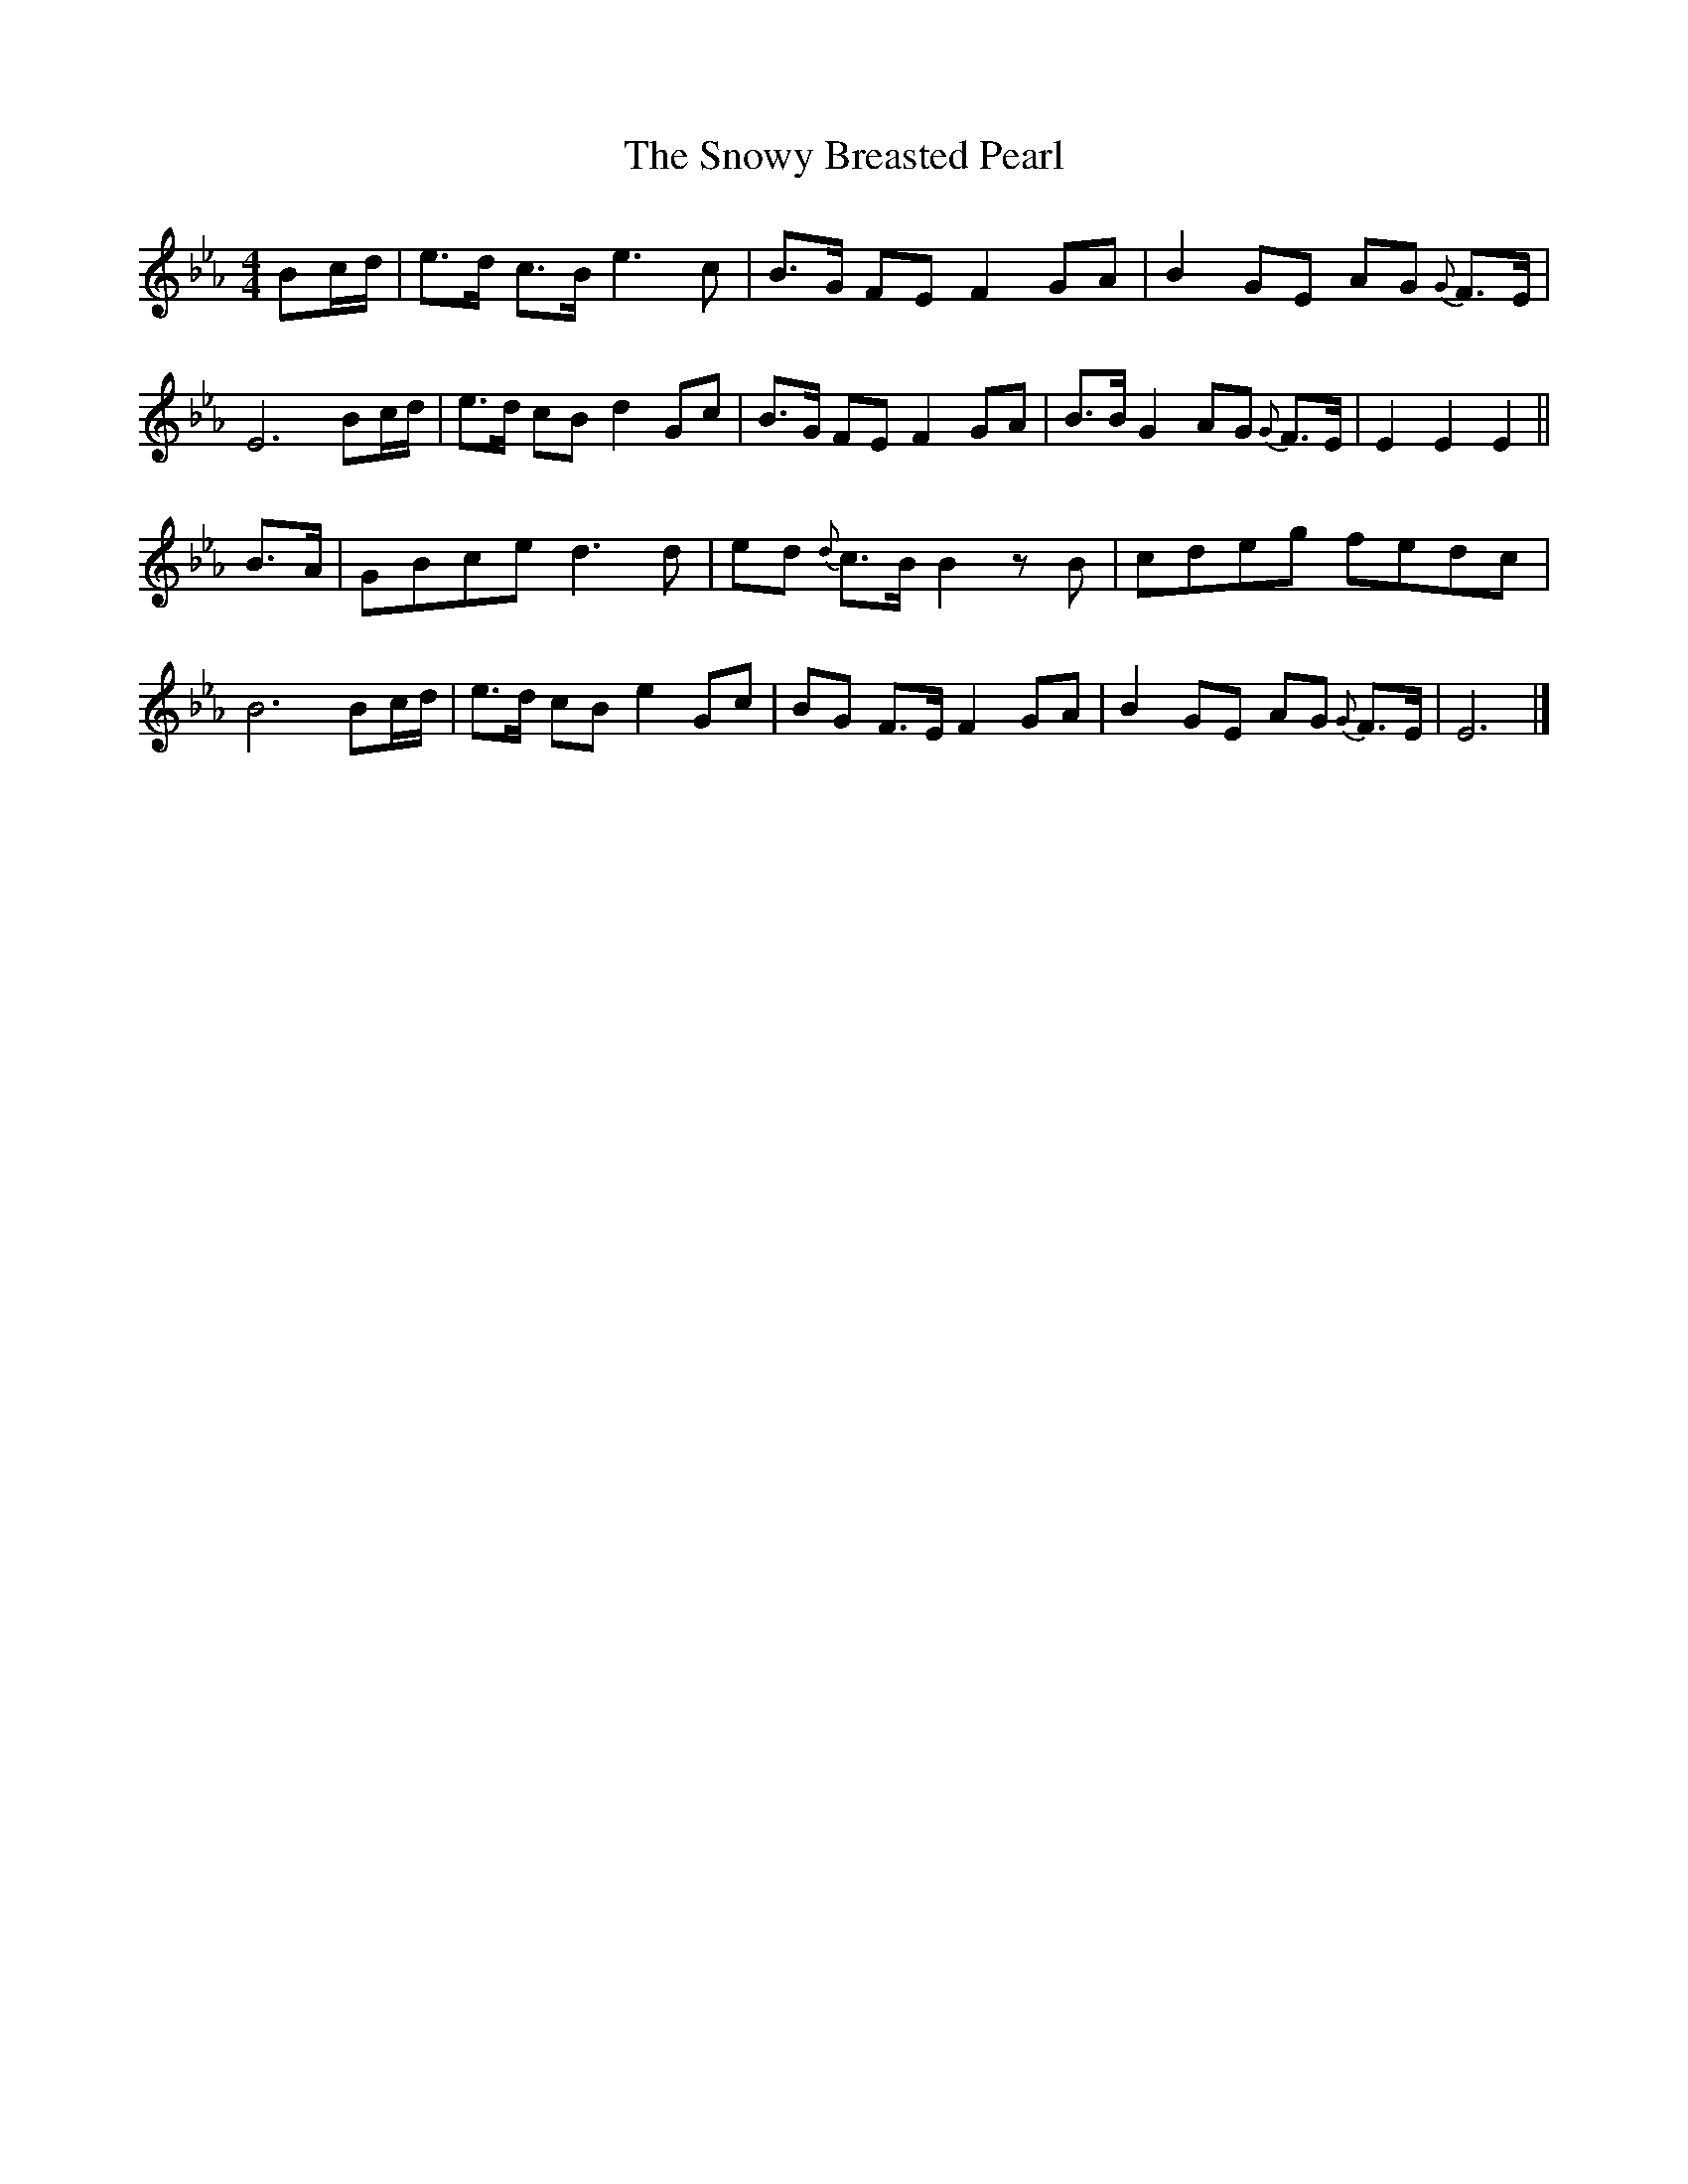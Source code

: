 X:87
T:Snowy Breasted Pearl, The
M:4/4
L:1/8
R:Air
S:O’Neill – O’Neill’s Irish Music (1915)
Z:AK/Fiddler’s Companion
F:http://www.ibiblio.org/fiddlers/SMA_SNY.htm
K:Eb
Bc/d/ |\
e>d c>B e3c | B>G FE F2 GA | B2 GE AG {G}F>E | E6 Bc/d/ |\
e>d cB d2 Gc | B>G FE F2 GA | B>B G2 AG {G}F>E | E2E2E2 ||
B>A |\
GBce d3d | ed {d}c>B B2zB | cdeg fedc | B6 Bc/d/ |\
e>d cB e2 Gc | BG F>E F2 GA | B2 GE AG {G}F>E | E6 |]
